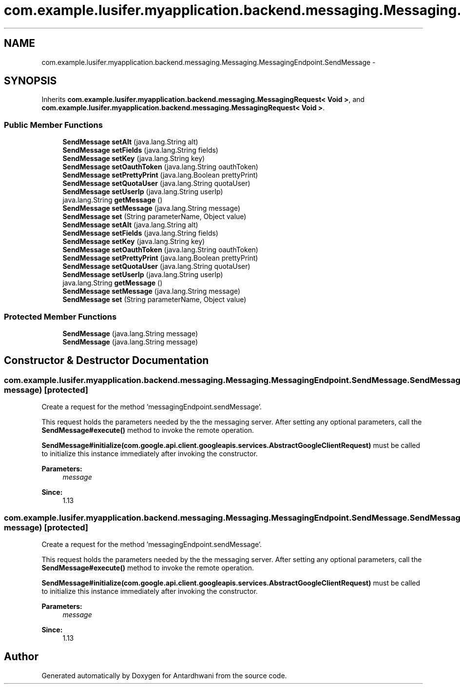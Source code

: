 .TH "com.example.lusifer.myapplication.backend.messaging.Messaging.MessagingEndpoint.SendMessage" 3 "Fri May 29 2015" "Version 0.1" "Antardhwani" \" -*- nroff -*-
.ad l
.nh
.SH NAME
com.example.lusifer.myapplication.backend.messaging.Messaging.MessagingEndpoint.SendMessage \- 
.SH SYNOPSIS
.br
.PP
.PP
Inherits \fBcom\&.example\&.lusifer\&.myapplication\&.backend\&.messaging\&.MessagingRequest< Void >\fP, and \fBcom\&.example\&.lusifer\&.myapplication\&.backend\&.messaging\&.MessagingRequest< Void >\fP\&.
.SS "Public Member Functions"

.in +1c
.ti -1c
.RI "\fBSendMessage\fP \fBsetAlt\fP (java\&.lang\&.String alt)"
.br
.ti -1c
.RI "\fBSendMessage\fP \fBsetFields\fP (java\&.lang\&.String fields)"
.br
.ti -1c
.RI "\fBSendMessage\fP \fBsetKey\fP (java\&.lang\&.String key)"
.br
.ti -1c
.RI "\fBSendMessage\fP \fBsetOauthToken\fP (java\&.lang\&.String oauthToken)"
.br
.ti -1c
.RI "\fBSendMessage\fP \fBsetPrettyPrint\fP (java\&.lang\&.Boolean prettyPrint)"
.br
.ti -1c
.RI "\fBSendMessage\fP \fBsetQuotaUser\fP (java\&.lang\&.String quotaUser)"
.br
.ti -1c
.RI "\fBSendMessage\fP \fBsetUserIp\fP (java\&.lang\&.String userIp)"
.br
.ti -1c
.RI "java\&.lang\&.String \fBgetMessage\fP ()"
.br
.ti -1c
.RI "\fBSendMessage\fP \fBsetMessage\fP (java\&.lang\&.String message)"
.br
.ti -1c
.RI "\fBSendMessage\fP \fBset\fP (String parameterName, Object value)"
.br
.ti -1c
.RI "\fBSendMessage\fP \fBsetAlt\fP (java\&.lang\&.String alt)"
.br
.ti -1c
.RI "\fBSendMessage\fP \fBsetFields\fP (java\&.lang\&.String fields)"
.br
.ti -1c
.RI "\fBSendMessage\fP \fBsetKey\fP (java\&.lang\&.String key)"
.br
.ti -1c
.RI "\fBSendMessage\fP \fBsetOauthToken\fP (java\&.lang\&.String oauthToken)"
.br
.ti -1c
.RI "\fBSendMessage\fP \fBsetPrettyPrint\fP (java\&.lang\&.Boolean prettyPrint)"
.br
.ti -1c
.RI "\fBSendMessage\fP \fBsetQuotaUser\fP (java\&.lang\&.String quotaUser)"
.br
.ti -1c
.RI "\fBSendMessage\fP \fBsetUserIp\fP (java\&.lang\&.String userIp)"
.br
.ti -1c
.RI "java\&.lang\&.String \fBgetMessage\fP ()"
.br
.ti -1c
.RI "\fBSendMessage\fP \fBsetMessage\fP (java\&.lang\&.String message)"
.br
.ti -1c
.RI "\fBSendMessage\fP \fBset\fP (String parameterName, Object value)"
.br
.in -1c
.SS "Protected Member Functions"

.in +1c
.ti -1c
.RI "\fBSendMessage\fP (java\&.lang\&.String message)"
.br
.ti -1c
.RI "\fBSendMessage\fP (java\&.lang\&.String message)"
.br
.in -1c
.SH "Constructor & Destructor Documentation"
.PP 
.SS "com\&.example\&.lusifer\&.myapplication\&.backend\&.messaging\&.Messaging\&.MessagingEndpoint\&.SendMessage\&.SendMessage (java\&.lang\&.String message)\fC [protected]\fP"
Create a request for the method 'messagingEndpoint\&.sendMessage'\&.
.PP
This request holds the parameters needed by the the messaging server\&. After setting any optional parameters, call the \fBSendMessage#execute()\fP method to invoke the remote operation\&. 
.PP
\fBSendMessage#initialize(com\&.google\&.api\&.client\&.googleapis\&.services\&.AbstractGoogleClientRequest)\fP must be called to initialize this instance immediately after invoking the constructor\&. 
.PP
\fBParameters:\fP
.RS 4
\fImessage\fP 
.RE
.PP
\fBSince:\fP
.RS 4
1\&.13 
.RE
.PP

.SS "com\&.example\&.lusifer\&.myapplication\&.backend\&.messaging\&.Messaging\&.MessagingEndpoint\&.SendMessage\&.SendMessage (java\&.lang\&.String message)\fC [protected]\fP"
Create a request for the method 'messagingEndpoint\&.sendMessage'\&.
.PP
This request holds the parameters needed by the the messaging server\&. After setting any optional parameters, call the \fBSendMessage#execute()\fP method to invoke the remote operation\&. 
.PP
\fBSendMessage#initialize(com\&.google\&.api\&.client\&.googleapis\&.services\&.AbstractGoogleClientRequest)\fP must be called to initialize this instance immediately after invoking the constructor\&. 
.PP
\fBParameters:\fP
.RS 4
\fImessage\fP 
.RE
.PP
\fBSince:\fP
.RS 4
1\&.13 
.RE
.PP


.SH "Author"
.PP 
Generated automatically by Doxygen for Antardhwani from the source code\&.
